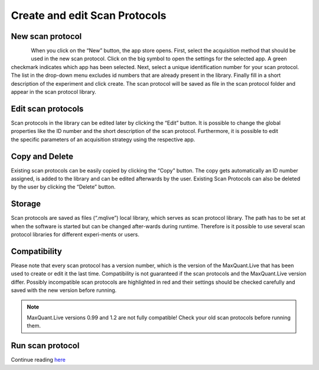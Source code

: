 Create and edit Scan Protocols
------------------------------

New scan protocol
""""""""""""""""""
.. figure:: figures/AppStore.png
    :width: 250px
    :align: left

When you click on the “New” button, the app store opens. First, select the acquisition method that should be used in the new scan protocol.
Click on the big symbol to open the settings for the selected app. A green checkmark indicates which app has been selected.
Next, select a unique identification number for your scan protocol. The list in the drop-down menu excludes id numbers that are already present in the library.
Finally fill in a short description of the experiment and click create.
The scan protocol will be saved as file in the scan protocol folder and appear in the scan protocol library.

Edit scan protocols
""""""""""""""""""""
.. figure:: figures/image017.png
    :width: 250px
    :align: right

Scan protocols in the library can be edited later by clicking the “Edit” button. It is possible to change the global properties like the ID number and the short description of the scan protocol. Furthermore, it is possible to edit the specific parameters of an acquisition strategy using the respective app. 

Copy and Delete
""""""""""""""""
Existing scan protocols can be easily copied by clicking the “Copy” button. 
The copy gets automatically an ID number assigned, is added to the library and can be edited afterwards by the user. 
Existing Scan Protocols can also be deleted by the user by clicking the “Delete” button.

Storage
"""""""
Scan protocols are saved as files (“.mqlive”) local library, which serves as scan protocol library. 
The path has to be set at when the software is started but can be changed after-wards during runtime. 
Therefore is it possible to use several scan protocol libraries for different experi-ments or users. 

Compatibility
"""""""""""""

Please note that every scan protocol has a version number, which is the version of the MaxQuant.Live that has been
used to create or edit it the last time. Compatibility is not guaranteed if the scan protocols and the MaxQuant.Live version differ.
Possibly incompatible scan protocols are highlighted in red and their settings should be checked carefully and saved
with the new version before running.

.. note:: MaxQuant.Live versions 0.99 and 1.2 are not fully compatible! Check your old scan protocols before running them.

Run scan protocol
""""""""""""""""""
Continue reading `here <runScanProtocol.html>`_
